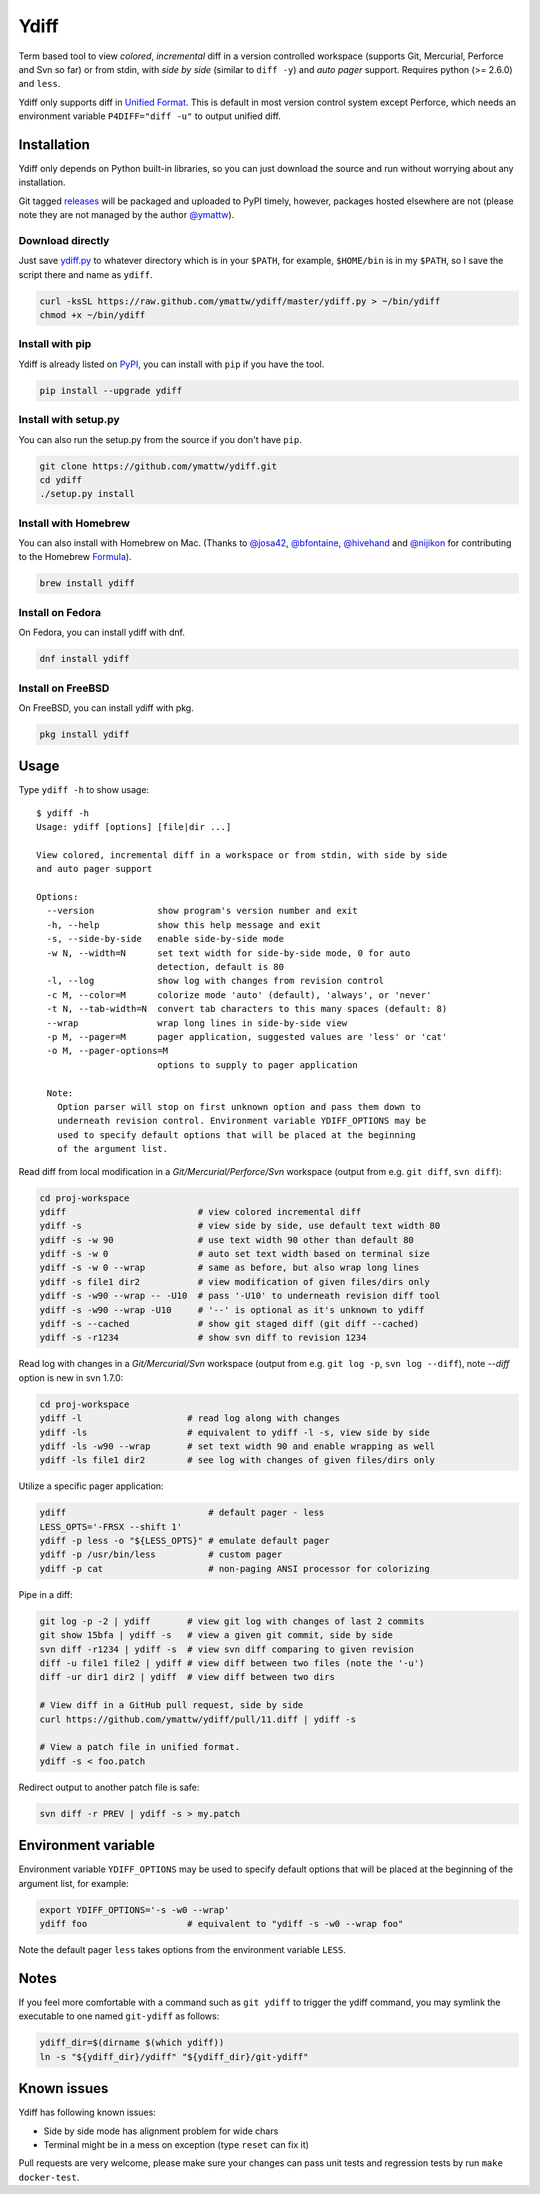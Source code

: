 Ydiff
=====

.. image:: https://github.com/ymattw/ydiff/actions/workflows/test.yml/badge.svg
   :alt: Tests status
   :target: https://github.com/ymattw/ydiff/actions

Term based tool to view *colored*, *incremental* diff in a version controlled
workspace (supports Git, Mercurial, Perforce and Svn so far) or from stdin,
with *side by side* (similar to ``diff -y``) and *auto pager* support. Requires
python (>= 2.6.0) and ``less``.

.. image:: https://raw.github.com/ymattw/ydiff/gh-pages/img/default.png
   :alt: default
   :align: center

.. image:: https://raw.github.com/ymattw/ydiff/gh-pages/img/side-by-side.png
   :alt: side by side
   :align: center
   :width: 900 px

Ydiff only supports diff in `Unified Format`_. This is default in most version
control system except Perforce, which needs an environment variable
``P4DIFF="diff -u"`` to output unified diff.

.. _`Unified Format`: https://en.wikipedia.org/wiki/Diff#Unified_format

Installation
------------

Ydiff only depends on Python built-in libraries, so you can just download the
source and run without worrying about any installation.

Git tagged `releases`_ will be packaged and uploaded to PyPI timely, however,
packages hosted elsewhere are not (please note they are not managed by the
author `@ymattw`_).

.. _`@ymattw`: https://github.com/ymattw
.. _`releases`: https://github.com/ymattw/ydiff/releases

Download directly
~~~~~~~~~~~~~~~~~

Just save `ydiff.py`_ to whatever directory which is in your ``$PATH``, for
example, ``$HOME/bin`` is in my ``$PATH``, so I save the script there and name
as ``ydiff``.

.. _`ydiff.py`: https://raw.github.com/ymattw/ydiff/master/ydiff.py

.. code-block:: bash

    curl -ksSL https://raw.github.com/ymattw/ydiff/master/ydiff.py > ~/bin/ydiff
    chmod +x ~/bin/ydiff

Install with pip
~~~~~~~~~~~~~~~~

Ydiff is already listed on `PyPI`_, you can install with ``pip`` if you have
the tool.

.. _PyPI: http://pypi.python.org/pypi/ydiff

.. code-block:: bash

    pip install --upgrade ydiff

Install with setup.py
~~~~~~~~~~~~~~~~~~~~~

You can also run the setup.py from the source if you don't have ``pip``.

.. code-block:: bash

    git clone https://github.com/ymattw/ydiff.git
    cd ydiff
    ./setup.py install

Install with Homebrew
~~~~~~~~~~~~~~~~~~~~~

You can also install with Homebrew on Mac. (Thanks to `@josa42`_,
`@bfontaine`_, `@hivehand`_ and `@nijikon`_ for contributing to the Homebrew
`Formula`_).

.. _`@josa42`: https://github.com/josa42
.. _`@bfontaine`: https://github.com/bfontaine
.. _`@hivehand`: https://github.com/hivehand
.. _`@nijikon`: https://github.com/nijikon
.. _`Formula`: https://github.com/Homebrew/homebrew-core/blob/master/Formula/ydiff.rb

.. code-block:: bash

    brew install ydiff


Install on Fedora
~~~~~~~~~~~~~~~~~

On Fedora, you can install ydiff with dnf.

.. code-block:: bash

    dnf install ydiff

Install on FreeBSD
~~~~~~~~~~~~~~~~~~

On FreeBSD, you can install ydiff with pkg.

.. code-block:: bash

    pkg install ydiff

Usage
-----

Type ``ydiff -h`` to show usage::

    $ ydiff -h
    Usage: ydiff [options] [file|dir ...]

    View colored, incremental diff in a workspace or from stdin, with side by side
    and auto pager support

    Options:
      --version            show program's version number and exit
      -h, --help           show this help message and exit
      -s, --side-by-side   enable side-by-side mode
      -w N, --width=N      set text width for side-by-side mode, 0 for auto
                           detection, default is 80
      -l, --log            show log with changes from revision control
      -c M, --color=M      colorize mode 'auto' (default), 'always', or 'never'
      -t N, --tab-width=N  convert tab characters to this many spaces (default: 8)
      --wrap               wrap long lines in side-by-side view
      -p M, --pager=M      pager application, suggested values are 'less' or 'cat'
      -o M, --pager-options=M
                           options to supply to pager application

      Note:
        Option parser will stop on first unknown option and pass them down to
        underneath revision control. Environment variable YDIFF_OPTIONS may be
        used to specify default options that will be placed at the beginning
        of the argument list.

Read diff from local modification in a *Git/Mercurial/Perforce/Svn* workspace
(output from e.g. ``git diff``, ``svn diff``):

.. code-block:: bash

    cd proj-workspace
    ydiff                         # view colored incremental diff
    ydiff -s                      # view side by side, use default text width 80
    ydiff -s -w 90                # use text width 90 other than default 80
    ydiff -s -w 0                 # auto set text width based on terminal size
    ydiff -s -w 0 --wrap          # same as before, but also wrap long lines
    ydiff -s file1 dir2           # view modification of given files/dirs only
    ydiff -s -w90 --wrap -- -U10  # pass '-U10' to underneath revision diff tool
    ydiff -s -w90 --wrap -U10     # '--' is optional as it's unknown to ydiff
    ydiff -s --cached             # show git staged diff (git diff --cached)
    ydiff -s -r1234               # show svn diff to revision 1234

Read log with changes in a *Git/Mercurial/Svn* workspace (output from e.g.
``git log -p``, ``svn log --diff``), note *--diff* option is new in svn 1.7.0:

.. code-block:: bash

    cd proj-workspace
    ydiff -l                    # read log along with changes
    ydiff -ls                   # equivalent to ydiff -l -s, view side by side
    ydiff -ls -w90 --wrap       # set text width 90 and enable wrapping as well
    ydiff -ls file1 dir2        # see log with changes of given files/dirs only

Utilize a specific pager application:

.. code-block:: bash

    ydiff                           # default pager - less
    LESS_OPTS='-FRSX --shift 1'
    ydiff -p less -o "${LESS_OPTS}" # emulate default pager
    ydiff -p /usr/bin/less          # custom pager
    ydiff -p cat                    # non-paging ANSI processor for colorizing

Pipe in a diff:

.. code-block:: bash

    git log -p -2 | ydiff       # view git log with changes of last 2 commits
    git show 15bfa | ydiff -s   # view a given git commit, side by side
    svn diff -r1234 | ydiff -s  # view svn diff comparing to given revision
    diff -u file1 file2 | ydiff # view diff between two files (note the '-u')
    diff -ur dir1 dir2 | ydiff  # view diff between two dirs

    # View diff in a GitHub pull request, side by side
    curl https://github.com/ymattw/ydiff/pull/11.diff | ydiff -s

    # View a patch file in unified format.
    ydiff -s < foo.patch

Redirect output to another patch file is safe:

.. code-block:: bash

    svn diff -r PREV | ydiff -s > my.patch

Environment variable
--------------------

Environment variable ``YDIFF_OPTIONS`` may be used to specify default options
that will be placed at the beginning of the argument list, for example:

.. code-block:: bash

    export YDIFF_OPTIONS='-s -w0 --wrap'
    ydiff foo                   # equivalent to "ydiff -s -w0 --wrap foo"

Note the default pager ``less`` takes options from the environment variable
``LESS``.

Notes
-----

If you feel more comfortable with a command such as ``git ydiff`` to trigger
the ydiff command, you may symlink the executable to one named ``git-ydiff``
as follows:

.. code-block:: bash

    ydiff_dir=$(dirname $(which ydiff))
    ln -s "${ydiff_dir}/ydiff" "${ydiff_dir}/git-ydiff"

Known issues
------------

Ydiff has following known issues:

- Side by side mode has alignment problem for wide chars
- Terminal might be in a mess on exception (type ``reset`` can fix it)

Pull requests are very welcome, please make sure your changes can pass unit
tests and regression tests by run ``make docker-test``.

.. vim:set ft=rst et sw=4 sts=4 tw=79:
